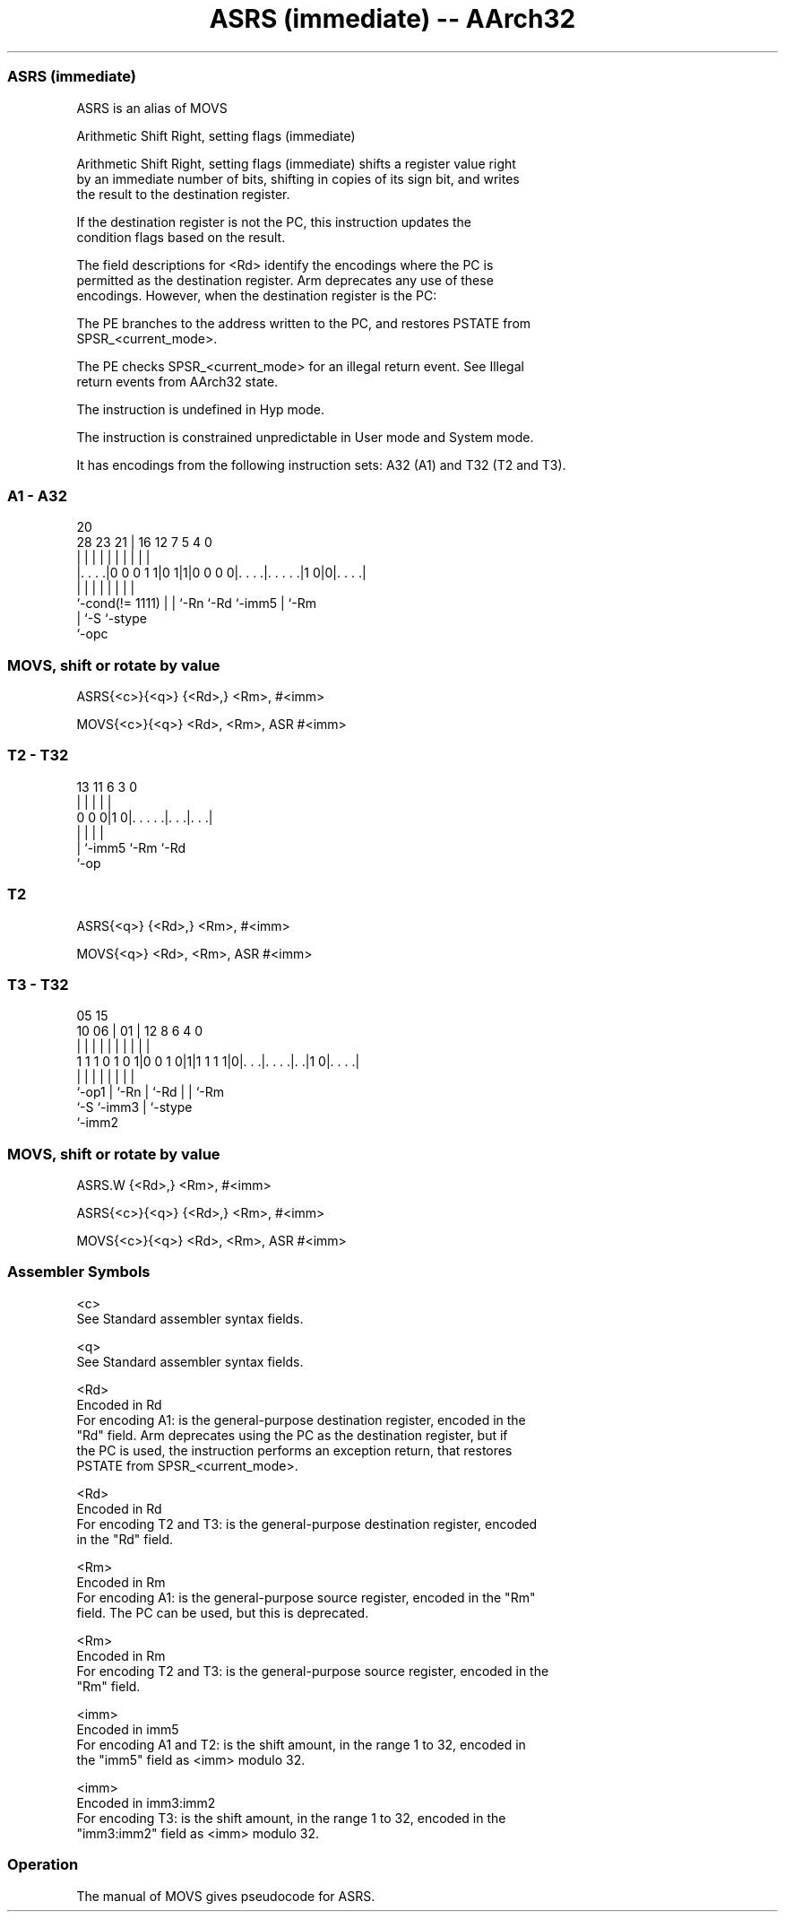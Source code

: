.nh
.TH "ASRS (immediate) -- AArch32" "7" " "  "alias" "general"
.SS ASRS (immediate)
 ASRS is an alias of MOVS

 Arithmetic Shift Right, setting flags (immediate)

 Arithmetic Shift Right, setting flags (immediate) shifts a register value right
 by an immediate number of bits, shifting in copies of its sign bit, and writes
 the result to the destination register.

 If the destination register is not the PC, this instruction updates the
 condition flags based on the result.

 The field descriptions for <Rd> identify the encodings where the PC is
 permitted as the destination register. Arm deprecates any use of these
 encodings. However, when the destination register is the PC:

 The PE branches to the address written to the PC, and restores PSTATE from
 SPSR_<current_mode>.

 The PE checks SPSR_<current_mode> for an illegal return event.  See Illegal
 return events from AArch32 state.

 The instruction is undefined in Hyp mode.

 The instruction is constrained unpredictable in User mode and System mode.



It has encodings from the following instruction sets:  A32 (A1) and  T32 (T2 and T3).

.SS A1 - A32
 
                                                                   
                                                                   
                         20                                        
         28        23  21 |      16      12         7   5 4       0
          |         |   | |       |       |         |   | |       |
  |. . . .|0 0 0 1 1|0 1|1|0 0 0 0|. . . .|. . . . .|1 0|0|. . . .|
  |                 |   | |       |       |         |     |
  `-cond(!= 1111)   |   | `-Rn    `-Rd    `-imm5    |     `-Rm
                    |   `-S                         `-stype
                    `-opc
  
  
 
.SS MOVS, shift or rotate by value
 
 ASRS{<c>}{<q>} {<Rd>,} <Rm>, #<imm>
 
 MOVS{<c>}{<q>} <Rd>, <Rm>, ASR #<imm>
.SS T2 - T32
 
                                                                   
                                                                   
                                                                   
       13  11         6     3     0                                
        |   |         |     |     |                                
   0 0 0|1 0|. . . . .|. . .|. . .|                                
        |   |         |     |
        |   `-imm5    `-Rm  `-Rd
        `-op
  
  
 
.SS T2
 
 ASRS{<q>} {<Rd>,} <Rm>, #<imm>
 
 MOVS{<q>} <Rd>, <Rm>, ASR #<imm>
.SS T3 - T32
 
                                                                   
                                                                   
                         05        15                              
               10      06 |      01 |    12       8   6   4       0
                |       | |       | |     |       |   |   |       |
   1 1 1 0 1 0 1|0 0 1 0|1|1 1 1 1|0|. . .|. . . .|. .|1 0|. . . .|
                |       | |         |     |       |   |   |
                `-op1   | `-Rn      |     `-Rd    |   |   `-Rm
                        `-S         `-imm3        |   `-stype
                                                  `-imm2
  
  
 
.SS MOVS, shift or rotate by value
 
 ASRS.W {<Rd>,} <Rm>, #<imm>
 
 ASRS{<c>}{<q>} {<Rd>,} <Rm>, #<imm>
 
 MOVS{<c>}{<q>} <Rd>, <Rm>, ASR #<imm>
 

.SS Assembler Symbols

 <c>
  See Standard assembler syntax fields.

 <q>
  See Standard assembler syntax fields.

 <Rd>
  Encoded in Rd
  For encoding A1: is the general-purpose destination register, encoded in the
  "Rd" field. Arm deprecates using the PC as the destination register, but if
  the PC is used, the instruction performs an exception return, that restores
  PSTATE from SPSR_<current_mode>.

 <Rd>
  Encoded in Rd
  For encoding T2 and T3: is the general-purpose destination register, encoded
  in the "Rd" field.

 <Rm>
  Encoded in Rm
  For encoding A1: is the general-purpose source register, encoded in the "Rm"
  field. The PC can be used, but this is deprecated.

 <Rm>
  Encoded in Rm
  For encoding T2 and T3: is the general-purpose source register, encoded in the
  "Rm" field.

 <imm>
  Encoded in imm5
  For encoding A1 and T2: is the shift amount, in the range 1 to 32, encoded in
  the "imm5" field as <imm> modulo 32.

 <imm>
  Encoded in imm3:imm2
  For encoding T3: is the shift amount, in the range 1 to 32, encoded in the
  "imm3:imm2" field as <imm> modulo 32.



.SS Operation

 The manual of MOVS gives pseudocode for ASRS.
